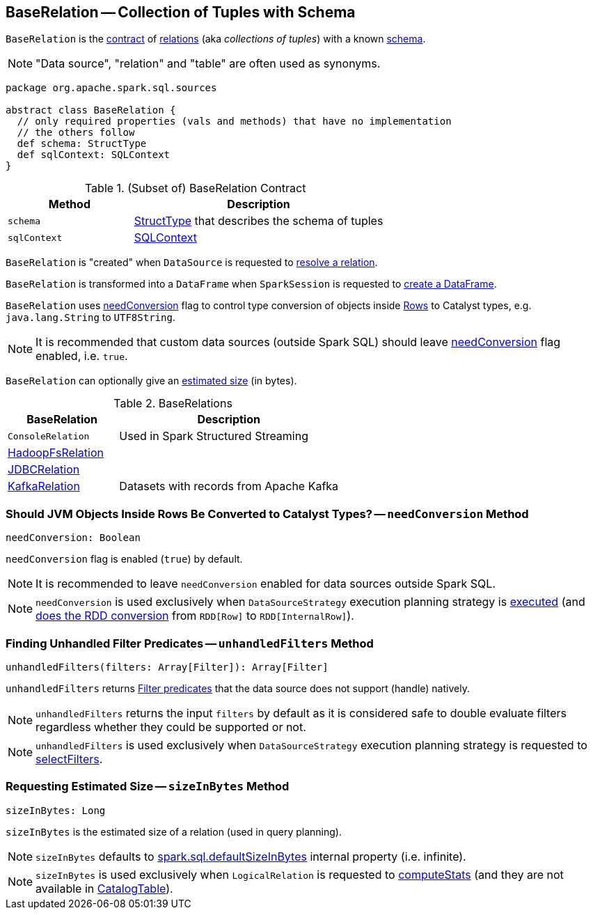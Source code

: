 == [[BaseRelation]] BaseRelation -- Collection of Tuples with Schema

`BaseRelation` is the <<contract, contract>> of <<implementations, relations>> (aka _collections of tuples_) with a known <<schema, schema>>.

NOTE: "Data source", "relation" and "table" are often used as synonyms.

[[contract]]
[source, scala]
----
package org.apache.spark.sql.sources

abstract class BaseRelation {
  // only required properties (vals and methods) that have no implementation
  // the others follow
  def schema: StructType
  def sqlContext: SQLContext
}
----

.(Subset of) BaseRelation Contract
[cols="1,2",options="header",width="100%"]
|===
| Method
| Description

| `schema`
| [[schema]] link:spark-sql-StructType.adoc[StructType] that describes the schema of tuples

| `sqlContext`
| [[sqlContext]] link:spark-sql-SQLContext.adoc[SQLContext]
|===

`BaseRelation` is "created" when `DataSource` is requested to link:spark-sql-DataSource.adoc#resolveRelation[resolve a relation].

`BaseRelation` is transformed into a `DataFrame` when `SparkSession` is requested to link:spark-sql-SparkSession.adoc#baseRelationToDataFrame[create a DataFrame].

`BaseRelation` uses <<needConversion, needConversion>> flag to control type conversion of objects inside link:spark-sql-Row.adoc[Rows] to Catalyst types, e.g. `java.lang.String` to `UTF8String`.

NOTE: It is recommended that custom data sources (outside Spark SQL) should leave <<needConversion, needConversion>> flag enabled, i.e. `true`.

`BaseRelation` can optionally give an <<sizeInBytes, estimated size>> (in bytes).

[[implementations]]
.BaseRelations
[width="100%",cols="1,2",options="header"]
|===
| BaseRelation
| Description

| `ConsoleRelation`
| [[ConsoleRelation]] Used in Spark Structured Streaming

| link:spark-sql-BaseRelation-HadoopFsRelation.adoc[HadoopFsRelation]
| [[HadoopFsRelation]]

| link:spark-sql-JDBCRelation.adoc[JDBCRelation]
| [[JDBCRelation]]

| <<spark-sql-KafkaRelation.adoc#, KafkaRelation>>
| [[KafkaRelation]] Datasets with records from Apache Kafka
|===

=== [[needConversion]] Should JVM Objects Inside Rows Be Converted to Catalyst Types? -- `needConversion` Method

[source, scala]
----
needConversion: Boolean
----

`needConversion` flag is enabled (`true`) by default.

NOTE: It is recommended to leave `needConversion` enabled for data sources outside Spark SQL.

NOTE: `needConversion` is used exclusively when `DataSourceStrategy` execution planning strategy is link:spark-sql-SparkStrategy-DataSourceStrategy.adoc#apply[executed] (and link:spark-sql-SparkStrategy-DataSourceStrategy.adoc#toCatalystRDD[does the RDD conversion] from `RDD[Row]` to `RDD[InternalRow]`).

=== [[unhandledFilters]] Finding Unhandled Filter Predicates -- `unhandledFilters` Method

[source, scala]
----
unhandledFilters(filters: Array[Filter]): Array[Filter]
----

`unhandledFilters` returns <<spark-sql-Filter.adoc#, Filter predicates>> that the data source does not support (handle) natively.

NOTE: `unhandledFilters` returns the input `filters` by default as it is considered safe to double evaluate filters regardless whether they could be supported or not.

NOTE: `unhandledFilters` is used exclusively when `DataSourceStrategy` execution planning strategy is requested to <<spark-sql-SparkStrategy-DataSourceStrategy.adoc#selectFilters, selectFilters>>.

=== [[sizeInBytes]] Requesting Estimated Size -- `sizeInBytes` Method

[source, scala]
----
sizeInBytes: Long
----

`sizeInBytes` is the estimated size of a relation (used in query planning).

NOTE: `sizeInBytes` defaults to link:spark-sql-properties.adoc#spark.sql.defaultSizeInBytes[spark.sql.defaultSizeInBytes] internal property (i.e. infinite).

NOTE: `sizeInBytes` is used exclusively when `LogicalRelation` is requested to link:spark-sql-LogicalPlan-LogicalRelation.adoc#computeStats[computeStats] (and they are not available in link:spark-sql-LogicalPlan-LogicalRelation.adoc#catalogTable[CatalogTable]).
